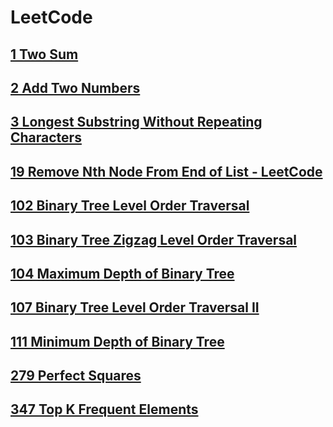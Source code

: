 * LeetCode
** [[file:1TwoSum.org][1 Two Sum]] 
** [[file:2AddTwoNumbers.org][2 Add Two Numbers]] 
** [[file:3LongestSubstringWithoutRepeatingCharacters.org][3 Longest Substring Without Repeating Characters]] 
** [[file:19RemoveNthNodeFromEndofList.org][19 Remove Nth Node From End of List - LeetCode]] 
** [[file:102BinaryTreeLevelOrderTraversal.org][102 Binary Tree Level Order Traversal]] 
** [[file:103BinaryTreeZigzagLevelOrderTraversal.org][103 Binary Tree Zigzag Level Order Traversal]] 
** [[file:104MaximumDepthofBinaryTree.org][104 Maximum Depth of Binary Tree]] 
** [[file:107BinaryTreeLevelOrderTraversalII.org][107 Binary Tree Level Order Traversal II]] 
** [[file:111MinimumDepthofBinaryTree.org][111 Minimum Depth of Binary Tree]] 
** [[file:279PerfectSquares.org][279 Perfect Squares]] 
** [[file:347TopKFrequentElements.org][347 Top K Frequent Elements]] 
